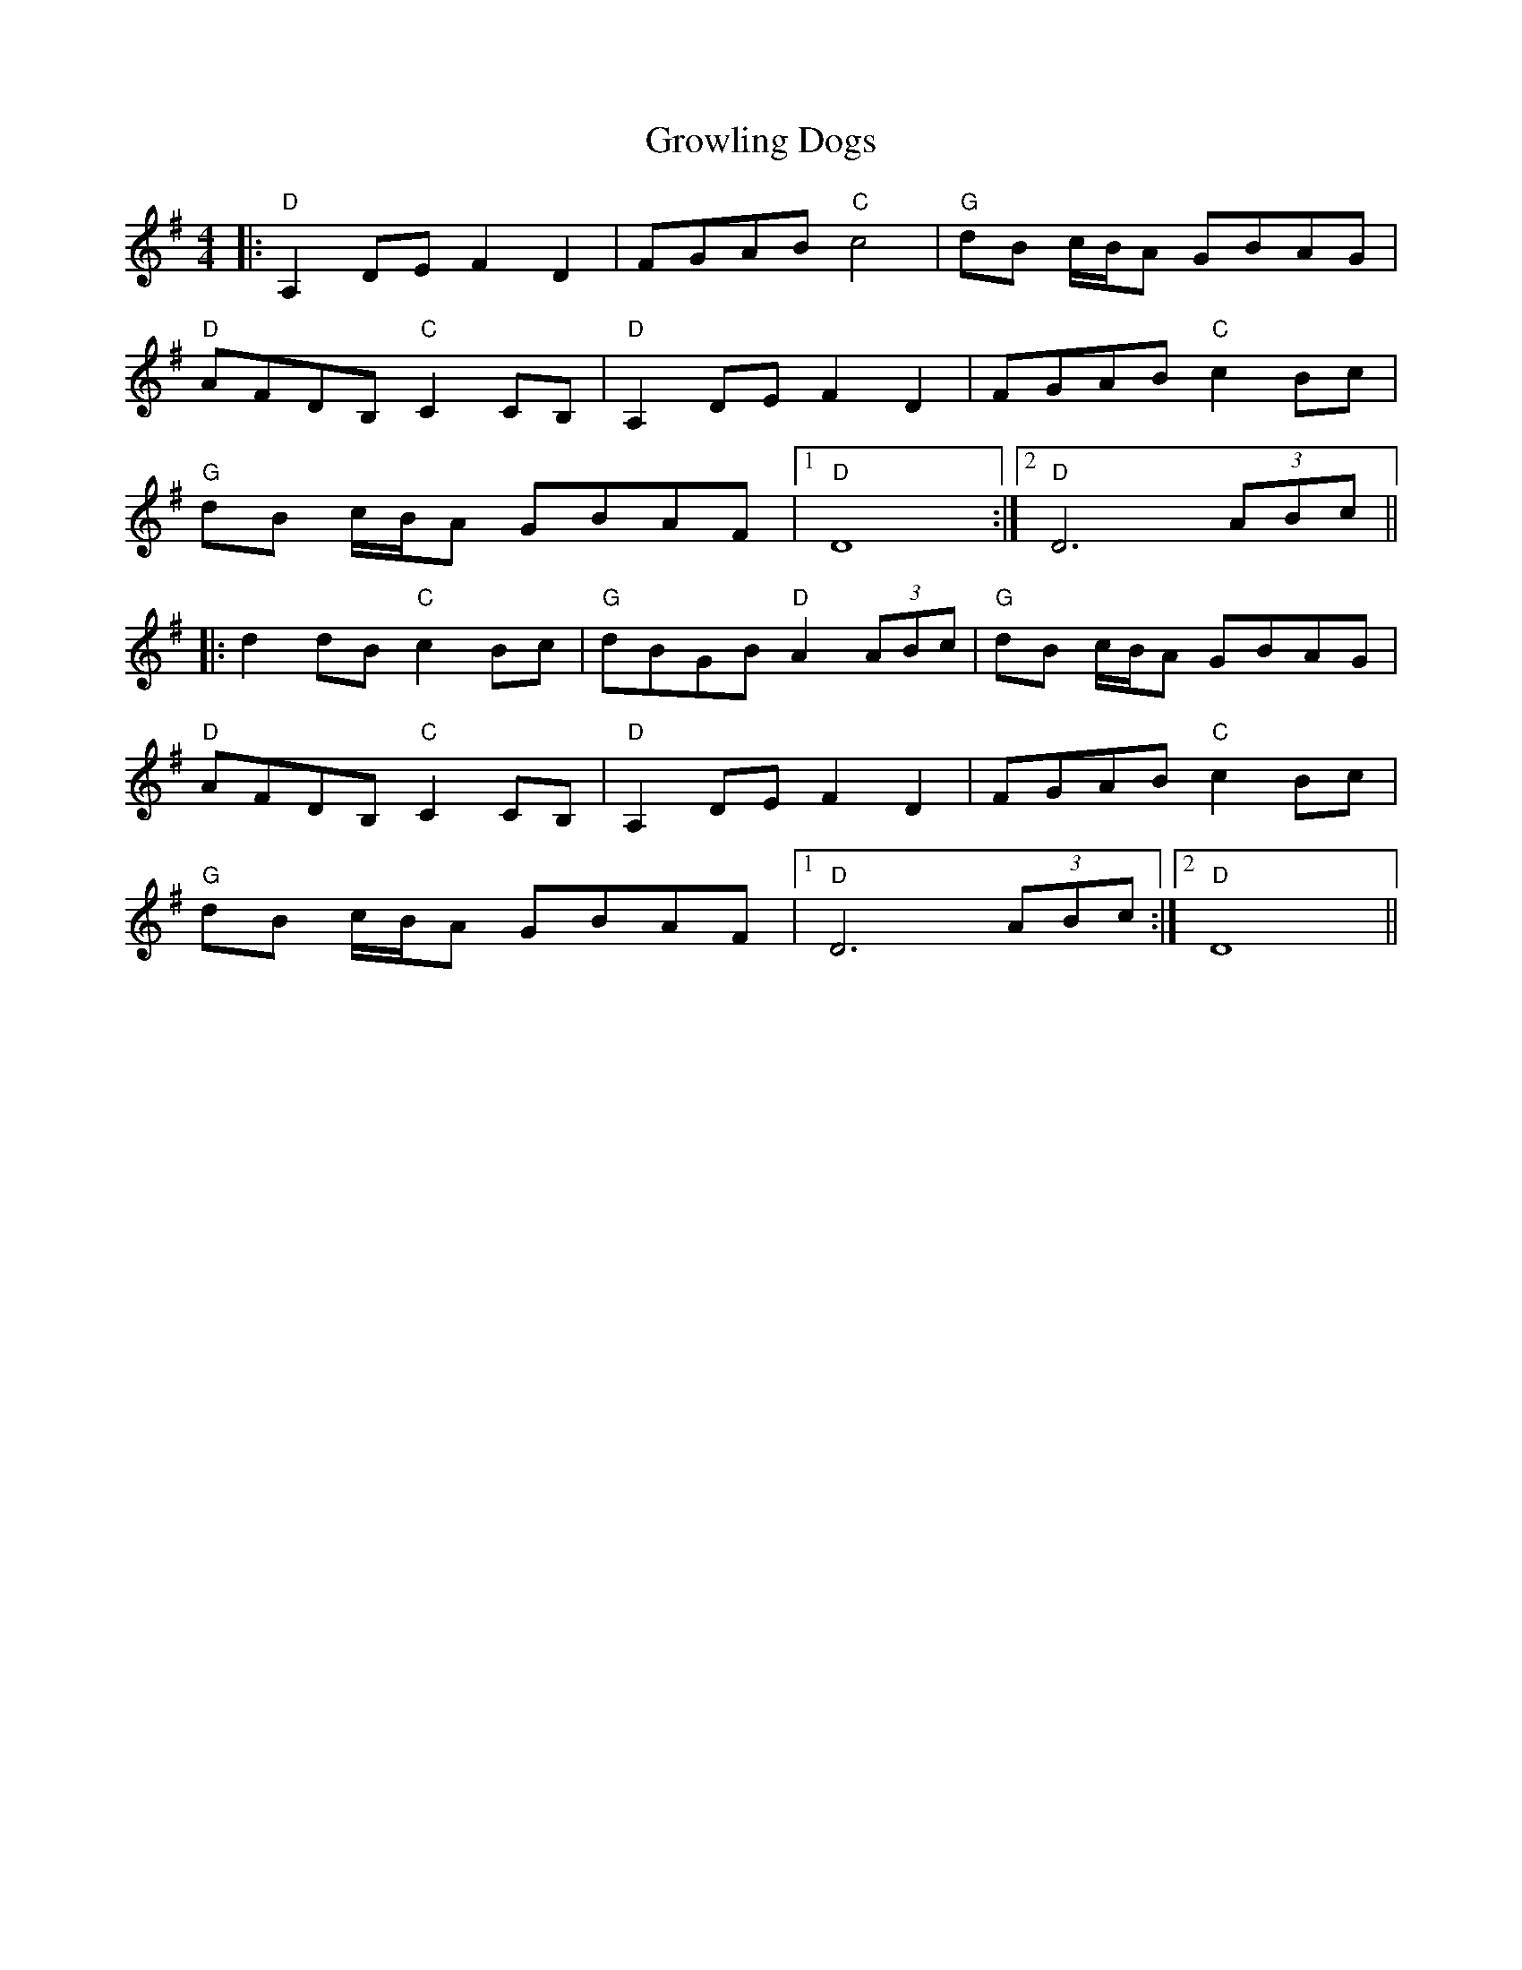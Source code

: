 X: 16321
T: Growling Dogs
R: reel
M: 4/4
K: Dmixolydian
|:"D"A,2DEF2D2|FGAB"C"c4|"G"dB c/B/A GBAG|
"D"AFDB,"C"C2CB,|"D"A,2DEF2D2|FGAB"C"c2Bc|
"G"dB c/B/A GBAF|1 "D"D8:|2 "D"D6(3ABc||
|:d2dB"C"c2Bc|"G"dBGB"D"A2(3ABc|"G"dB c/B/A GBAG|
"D"AFDB,"C"C2CB,|"D"A,2DEF2D2|FGAB"C"c2Bc|
"G"dB c/B/A GBAF|1 "D"D6(3ABc:|2 "D"D8||


